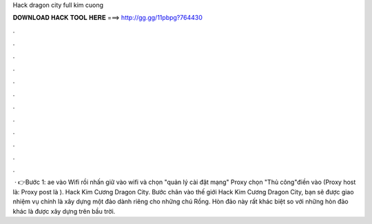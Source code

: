 Hack dragon city full kim cuong

𝐃𝐎𝐖𝐍𝐋𝐎𝐀𝐃 𝐇𝐀𝐂𝐊 𝐓𝐎𝐎𝐋 𝐇𝐄𝐑𝐄 ===> http://gg.gg/11pbpg?764430

.

.

.

.

.

.

.

.

.

.

.

.

 · 👉Bước 1: ae vào Wifi rồi nhấn giữ vào wifi và chọn "quản lý cài đặt mạng" Proxy chọn "Thủ công"điền vào (Proxy host là:  Proxy post là ). Hack Kim Cương Dragon City. Bước chân vào thế giới Hack Kim Cương Dragon City, bạn sẽ được giao nhiệm vụ chính là xây dựng một đảo dành riêng cho những chú Rồng. Hòn đảo này rất khác biệt so với những hòn đảo khác là được xây dựng trên bầu trời.